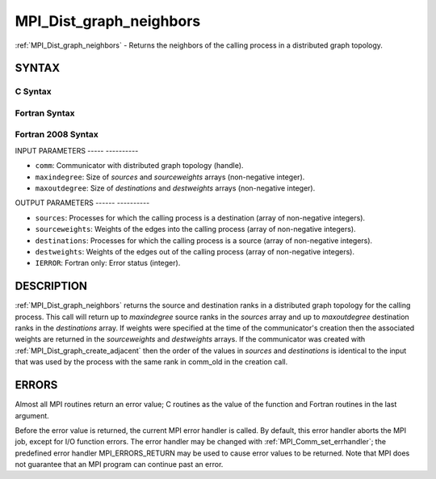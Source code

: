 .. _mpi_dist_graph_neighbors:

MPI_Dist_graph_neighbors
========================
.. include_body

:ref:`MPI_Dist_graph_neighbors` - Returns the neighbors of the calling
process in a distributed graph topology.

SYNTAX
------

C Syntax
^^^^^^^^

.. code-block:: c
   :linenos:

   #include <mpi.h>
   int MPI_Dist_graph_neighbors(MPI_Comm comm, int maxindegree, int sources[], int sourceweights[],
                                int maxoutdegree, int destinations[], int destweights[])

Fortran Syntax
^^^^^^^^^^^^^^

.. code-block:: fortran
   :linenos:

   USE MPI
   ! or the older form: INCLUDE 'mpif.h'
   MPI_DIST_GRAPH_NEIGHBORS(COMM, MAXINDEGREE, SOURCES, SOURCEWEIGHTS,
           MAXOUTDEGREE, DESTINATIONS, DESTWEIGHTS, IERROR)
           INTEGER COMM, MAXINDEGREE, SOURCES(*), SOURCEWEIGHTS(*), MAXOUTDEGREE,
                   DESTINATIONS(*), DESTWEIGHTS(*), IERROR

Fortran 2008 Syntax
^^^^^^^^^^^^^^^^^^^

.. code-block:: fortran
   :linenos:

   USE mpi_f08
   MPI_Dist_Graph_neighbors(comm, maxindegree, sources, sourceweights,
   		maxoutdegree, destinations, destweights, ierror)
   	TYPE(MPI_Comm), INTENT(IN) :: comm
   	INTEGER, INTENT(IN) :: maxindegree, maxoutdegree
   	INTEGER, INTENT(OUT) :: sources(maxindegree), destinations(maxoutdegree)
   	INTEGER :: sourceweights(*), destweights(*)
   	INTEGER, OPTIONAL, INTENT(OUT) :: ierror

INPUT PARAMETERS
----- ----------

* ``comm``: Communicator with distributed graph topology (handle). 

* ``maxindegree``: Size of *sources* and *sourceweights* arrays (non-negative integer). 

* ``maxoutdegree``: Size of *destinations* and *destweights* arrays (non-negative integer). 

OUTPUT PARAMETERS
------ ----------

* ``sources``: Processes for which the calling process is a destination (array of non-negative integers). 

* ``sourceweights``: Weights of the edges into the calling process (array of non-negative integers). 

* ``destinations``: Processes for which the calling process is a source (array of non-negative integers). 

* ``destweights``: Weights of the edges out of the calling process (array of non-negative integers). 

* ``IERROR``: Fortran only: Error status (integer). 

DESCRIPTION
-----------

:ref:`MPI_Dist_graph_neighbors` returns the source and destination ranks in a
distributed graph topology for the calling process. This call will
return up to *maxindegree* source ranks in the *sources* array and up to
*maxoutdegree* destination ranks in the *destinations* array. If weights
were specified at the time of the communicator's creation then the
associated weights are returned in the *sourceweights* and *destweights*
arrays. If the communicator was created with
:ref:`MPI_Dist_graph_create_adjacent` then the order of the values in *sources*
and *destinations* is identical to the input that was used by the
process with the same rank in comm_old in the creation call.

ERRORS
------

Almost all MPI routines return an error value; C routines as the value
of the function and Fortran routines in the last argument.

Before the error value is returned, the current MPI error handler is
called. By default, this error handler aborts the MPI job, except for
I/O function errors. The error handler may be changed with
:ref:`MPI_Comm_set_errhandler`; the predefined error handler MPI_ERRORS_RETURN
may be used to cause error values to be returned. Note that MPI does not
guarantee that an MPI program can continue past an error.


.. seealso:: :ref:`MPI_Dist_graph_neighbors_count` 
